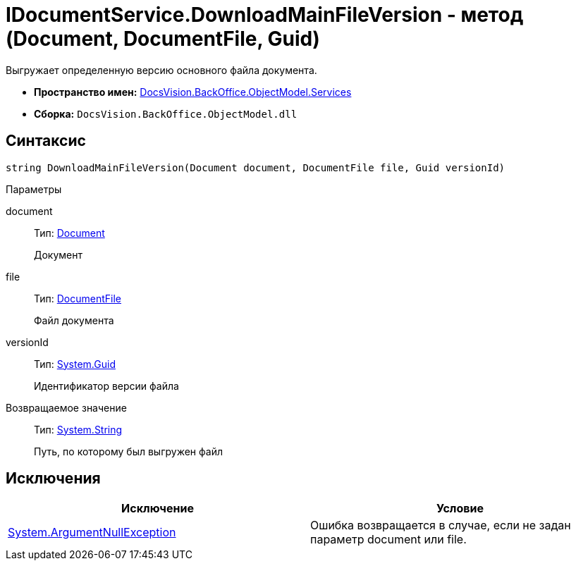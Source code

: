 = IDocumentService.DownloadMainFileVersion - метод (Document, DocumentFile, Guid)

Выгружает определенную версию основного файла документа.

* *Пространство имен:* xref:api/DocsVision/BackOffice/ObjectModel/Services/Services_NS.adoc[DocsVision.BackOffice.ObjectModel.Services]
* *Сборка:* `DocsVision.BackOffice.ObjectModel.dll`

== Синтаксис

[source,csharp]
----
string DownloadMainFileVersion(Document document, DocumentFile file, Guid versionId)
----

Параметры

document::
Тип: xref:api/DocsVision/BackOffice/ObjectModel/Document_CL.adoc[Document]
+
Документ
file::
Тип: xref:api/DocsVision/BackOffice/ObjectModel/DocumentFile_CL.adoc[DocumentFile]
+
Файл документа
versionId::
Тип: http://msdn.microsoft.com/ru-ru/library/system.guid.aspx[System.Guid]
+
Идентификатор версии файла

Возвращаемое значение::
Тип: http://msdn.microsoft.com/ru-ru/library/system.string.aspx[System.String]
+
Путь, по которому был выгружен файл

== Исключения

[cols=",",options="header"]
|===
|Исключение |Условие
|http://msdn.microsoft.com/ru-ru/library/system.argumentnullexception.aspx[System.ArgumentNullException] |Ошибка возвращается в случае, если не задан параметр document или file.
|===

